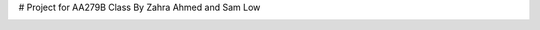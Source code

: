 # Project for AA279B Class
By Zahra Ahmed and Sam Low

.. image:: https://github.com/sammmlow/AA279B/blob/main/graphics/AA279B-Cover-Page.jpg?raw=true
